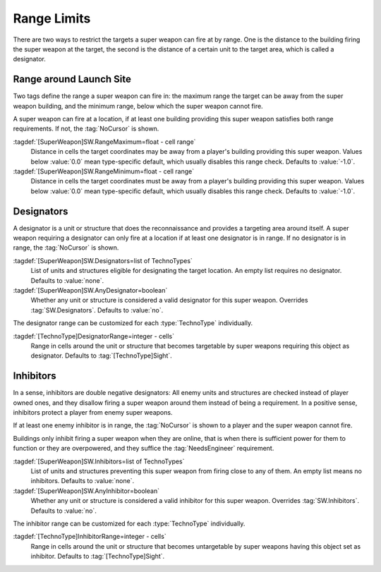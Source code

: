 Range Limits
````````````

There are two ways to restrict the targets a super weapon can fire at by range.
One is the distance to the building firing the super weapon at the target, the
second is the distance of a certain unit to the target area, which is called a
designator.

.. index:: Super Weapons; Limit minimum and maximum firing range

Range around Launch Site
------------------------

Two tags define the range a super weapon can fire in: the maximum range the
target can be away from the super weapon building, and the minimum range, below
which the super weapon cannot fire.

A super weapon can fire at a location, if at least one building providing this
super weapon satisfies both range requirements. If not, the :tag:`NoCursor` is
shown.

:tagdef:`[SuperWeapon]SW.RangeMaximum=float - cell range`
  Distance in cells the target coordinates may be away from a player's building
  providing this super weapon. Values below :value:`0.0` mean type-specific
  default, which usually disables this range check. Defaults to :value:`-1.0`.

:tagdef:`[SuperWeapon]SW.RangeMinimum=float - cell range`
  Distance in cells the target coordinates must be away from a player's building
  providing this super weapon. Values below :value:`0.0` mean type-specific
  default, which usually disables this range check. Defaults to :value:`-1.0`.

.. versionadded:: 0.8


.. index:: Super Weapons; Designators providing targets around themselves

Designators
-----------

A designator is a unit or structure that does the reconnaissance and provides a
targeting area around itself. A super weapon requiring a designator can only
fire at a location if at least one designator is in range. If no designator is
in range, the :tag:`NoCursor` is shown.

:tagdef:`[SuperWeapon]SW.Designators=list of TechnoTypes`
  List of units and structures eligible for designating the target location. An
  empty list requires no designator. Defaults to :value:`none`.

:tagdef:`[SuperWeapon]SW.AnyDesignator=boolean`
  Whether any unit or structure is considered a valid designator for this super
  weapon. Overrides :tag:`SW.Designators`. Defaults to :value:`no`.

The designator range can be customized for each :type:`TechnoType` individually.

:tagdef:`[TechnoType]DesignatorRange=integer - cells`
  Range in cells around the unit or structure that becomes targetable by super
  weapons requiring this object as designator. Defaults to
  :tag:`[TechnoType]Sight`.

.. versionadded:: 0.8


.. index:: Super Weapons; Inhibitors disallow targeting around thenselves

Inhibitors
----------

In a sense, inhibitors are double negative designators: All enemy units and
structures are checked instead of player owned ones, and they disallow firing a
super weapon around them instead of being a requirement. In a positive sense,
inhibitors protect a player from enemy super weapons.

If at least one enemy inhibitor is in range, the :tag:`NoCursor` is shown to a
player and the super weapon cannot fire.

Buildings only inhibit firing a super weapon when they are online, that is when
there is sufficient power for them to function or they are overpowered, and they
suffice the :tag:`NeedsEngineer` requirement.

:tagdef:`[SuperWeapon]SW.Inhibitors=list of TechnoTypes`
  List of units and structures preventing this super weapon from firing close to
  any of them. An empty list means no inhibitors. Defaults to :value:`none`.

:tagdef:`[SuperWeapon]SW.AnyInhibitor=boolean`
  Whether any unit or structure is considered a valid inhibitor for this super
  weapon. Overrides :tag:`SW.Inhibitors`. Defaults to :value:`no`.

The inhibitor range can be customized for each :type:`TechnoType` individually.

:tagdef:`[TechnoType]InhibitorRange=integer - cells`
  Range in cells around the unit or structure that becomes untargetable by super
  weapons having this object set as inhibitor. Defaults to
  :tag:`[TechnoType]Sight`.

.. versionadded:: 0.9
